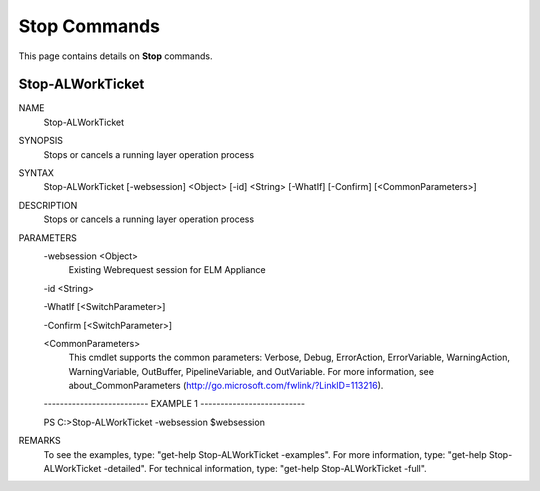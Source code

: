 ﻿Stop Commands
=========================

This page contains details on **Stop** commands.

Stop-ALWorkTicket
-------------------------


NAME
    Stop-ALWorkTicket
    
SYNOPSIS
    Stops or cancels a running layer operation process
    
    
SYNTAX
    Stop-ALWorkTicket [-websession] <Object> [-id] <String> [-WhatIf] [-Confirm] [<CommonParameters>]
    
    
DESCRIPTION
    Stops or cancels a running layer operation process
    

PARAMETERS
    -websession <Object>
        Existing Webrequest session for ELM  Appliance
        
    -id <String>
        
    -WhatIf [<SwitchParameter>]
        
    -Confirm [<SwitchParameter>]
        
    <CommonParameters>
        This cmdlet supports the common parameters: Verbose, Debug,
        ErrorAction, ErrorVariable, WarningAction, WarningVariable,
        OutBuffer, PipelineVariable, and OutVariable. For more information, see 
        about_CommonParameters (http://go.microsoft.com/fwlink/?LinkID=113216). 
    
    -------------------------- EXAMPLE 1 --------------------------
    
    PS C:\>Stop-ALWorkTicket -websession $websession
    
    
    
    
    
    
REMARKS
    To see the examples, type: "get-help Stop-ALWorkTicket -examples".
    For more information, type: "get-help Stop-ALWorkTicket -detailed".
    For technical information, type: "get-help Stop-ALWorkTicket -full".




